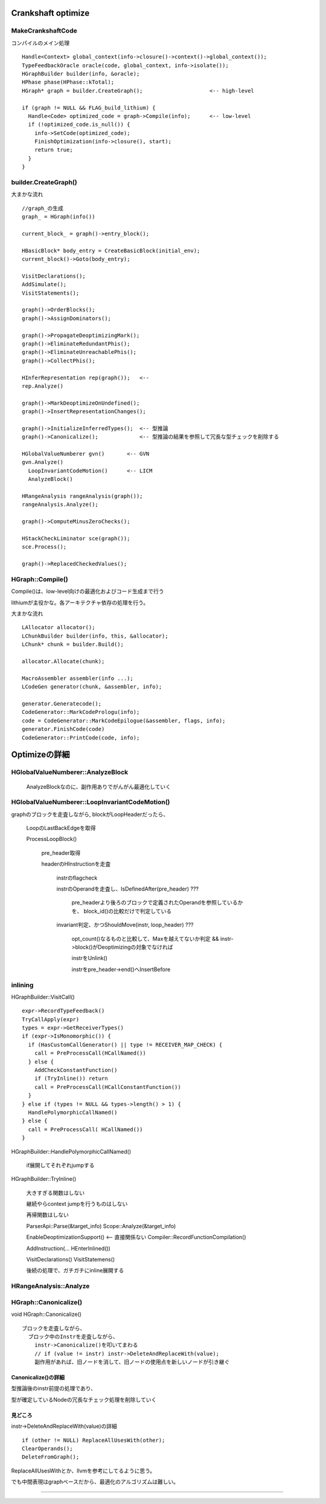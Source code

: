 Crankshaft optimize
################################################################################

MakeCrankshaftCode
================================================================================

コンパイルのメイン処理 ::

  Handle<Context> global_context(info->closure()->context()->global_context());
  TypeFeedbackOracle oracle(code, global_context, info->isolate());
  HGraphBuilder builder(info, &oracle);
  HPhase phase(HPhase::kTotal);
  HGraph* graph = builder.CreateGraph();                     <-- high-level

  if (graph != NULL && FLAG_build_lithium) {
    Handle<Code> optimized_code = graph->Compile(info);      <-- low-level
    if (!optimized_code.is_null()) {
      info->SetCode(optimized_code);
      FinishOptimization(info->closure(), start);
      return true;
    }
  }

builder.CreateGraph()
================================================================================

大まかな流れ ::

  //graph_の生成
  graph_ = HGraph(info())
  
  current_block_ = graph()->entry_block();
  
  HBasicBlock* body_entry = CreateBasicBlock(initial_env);
  current_block()->Goto(body_entry);
  
  VisitDeclarations();
  AddSimulate();
  VisitStatements();
  
  graph()->OrderBlocks();
  graph()->AssignDominators();
  
  graph()->PropagateDeoptimizingMark();
  graph()->EliminateRedundantPhis();
  graph()->EliminateUnreachablePhis();
  graph()->CollectPhis();
  
  HInferRepresentation rep(graph());   <-- 
  rep.Analyze()
  
  graph()->MarkDeoptimizeOnUndefined();
  graph()->InsertRepresentationChanges();
  
  graph()->InitializeInferredTypes();  <-- 型推論
  graph()->Canonicalize();             <-- 型推論の結果を参照して冗長な型チェックを削除する
  
  HGlobalValueNumberer gvn()       <-- GVN
  gvn.Analyze()
    LoopInvariantCodeMotion()      <-- LICM
    AnalyzeBlock()
  
  HRangeAnalysis rangeAnalysis(graph());
  rangeAnalysis.Analyze();
  
  graph()->ComputeMinusZeroChecks();
  
  HStackCheckLiminator sce(graph());
  sce.Process();
  
  graph()->ReplacedCheckedValues();


HGraph::Compile()
================================================================================

Compile()は、low-level向けの最適化およびコード生成まで行う

lithiumが主役かな。各アーキテクチャ依存の処理を行う。

大まかな流れ ::

  LAllocator allocator();
  LChunkBuilder builder(info, this, &allocator);
  LChunk* chunk = builder.Build();
  
  allocator.Allocate(chunk);
  
  MacroAssembler assembler(info ...);
  LCodeGen generator(chunk, &assembler, info);
  
  generator.Generatecode();
  CodeGenerator::MarkCodePrologu(info);
  code = CodeGenerator::MarkCodeEpilogue(&assembler, flags, info);
  generator.FinishCode(code)
  CodeGenerator::PrintCode(code, info);

Optimizeの詳細
################################################################################

HGlobalValueNumberer::AnalyzeBlock
================================================================================

  AnalyzeBlockなのに、副作用ありでがんがん最適化していく


HGlobalValueNumberer::LoopInvariantCodeMotion()
================================================================================

graphのブロックを走査しながら, blockがLoopHeaderだったら、

  LoopのLastBackEdgeを取得

  ProcessLoopBlock()

    pre_header取得

    headerのHInstructionを走査

      instrのflagcheck

      instrのOperandを走査し、IsDefinedAfter(pre_header) ???

        pre_headerより後ろのブロックで定義されたOperandを参照しているかを、
        block_id()の比較だけで判定している

      invariant判定、かつShouldMove(instr, loop_header) ???

        opt_count()なるものと比較して、Maxを越えてないか判定
        && instr->block()がDeoptimizingの対象でなければ

        instrをUnlink()

        instrをpre_header->end()へInsertBefore

inlining
================================================================================

HGraphBuilder::VisitCall() ::

  expr->RecordTypeFeedback()
  TryCallApply(expr)
  types = expr->GetReceiverTypes()
  if (expr->IsMonomorphic()) {
    if (HasCustomCallGenerator() || type != RECEIVER_MAP_CHECK) {
      call = PreProcessCall(HCallNamed())
    } else {
      AddCheckConstantFunction()
      if (TryInline()) return
      call = PreProcessCall(HCallConstantFunction())
    }
  } else if (types != NULL && types->length() > 1) {
    HandlePolymorphicCallNamed()
  } else {
    call = PreProcessCall( HCallNamed())
  }


HGraphBuilder::HandlePolymorphicCallNamed()

  if展開してそれぞれjumpする

HGraphBuilder::TryInline()

  大きすぎる関数はしない

  継続やらcontext jumpを行うものはしない

  再帰関数はしない

  ParserApi::Parse(&target_info)
  Scope::Analyze(&target_info)

  EnableDeoptimizationSupport()          <-- 直接関係ない
  Compiler::RecordFunctionCompilation()

  AddInstruction(... HEnterInlined())

  VisitDeclarations()
  VisitStatemens()

  後続の処理で、ガチガチにinline展開する



HRangeAnalysis::Analyze
================================================================================


HGraph::Canonicalize()
================================================================================

void HGraph::Canonicalize() ::

  ブロックを走査しながら、
    ブロック中のInstrを走査しながら、
      instr->Canonicalize()を叩いてまわる
      // if (value != instr) instr->DeleteAndReplaceWith(value);
      副作用があれば、旧ノードを消して、旧ノードの使用点を新しいノードが引き継ぐ

Canonicalize()の詳細
--------------------------------------------------------------------------------

型推論後のinstr前提の処理であり、

型が確定しているNodeの冗長なチェック処理を削除していく


見どころ
--------------------------------------------------------------------------------

instr->DeleteAndReplaceWith(value)の詳細 ::

  if (other != NULL) ReplaceAllUsesWith(other);
  ClearOperands();
  DeleteFromGraph();

ReplaceAllUsesWithとか、llvmを参考にしてるように思う。

でも中間表現はgraphベースだから、最適化のアルゴリズムは難しい。





--------------------------------------------------------------------------------
--------------------------------------------------------------------------------


################################################################################
================================================================================
--------------------------------------------------------------------------------
